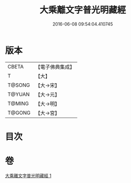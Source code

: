 #+TITLE: 大乘離文字普光明藏經 
#+DATE: 2016-06-08 09:54:04.410745

* 版本
 |     CBETA|【電子佛典集成】|
 |         T|【大】     |
 |    T@SONG|【大→宋】   |
 |    T@YUAN|【大→元】   |
 |    T@MING|【大→明】   |
 |    T@GONG|【大→宮】   |

* 目次

* 卷
[[file:KR6i0535_001.txt][大乘離文字普光明藏經 1]]

